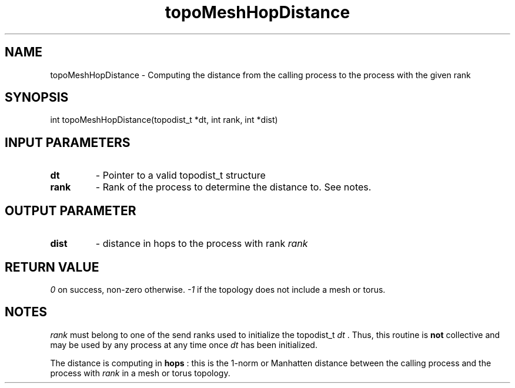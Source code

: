 .TH topoMeshHopDistance 3 "1/3/2019" " " ""
.SH NAME
topoMeshHopDistance \-  Computing the distance from the calling process to the process with the given rank 
.SH SYNOPSIS
.nf
int topoMeshHopDistance(topodist_t *dt, int rank, int *dist)
.fi
.SH INPUT PARAMETERS
.PD 0
.TP
.B dt 
- Pointer to a valid topodist_t structure
.PD 1
.PD 0
.TP
.B rank 
- Rank of the process to determine the distance to.  See notes.
.PD 1

.SH OUTPUT PARAMETER
.PD 0
.TP
.B dist 
- distance in hops to the process with rank 
.I rank

.PD 1

.SH RETURN VALUE
.I 0
on success, non-zero otherwise.  
.I -1
if the topology does not include
a mesh or torus.

.SH NOTES
.I rank
must belong to one of the send ranks used to initialize the topodist_t
.I dt
\&.
Thus, this routine is 
.B not
collective and may be used by any process
at any time once 
.I dt
has been initialized.

The distance is computing in 
.B hops
: this is the 1-norm or Manhatten distance
between the calling process and the process with 
.I rank
in a mesh or torus
topology.
